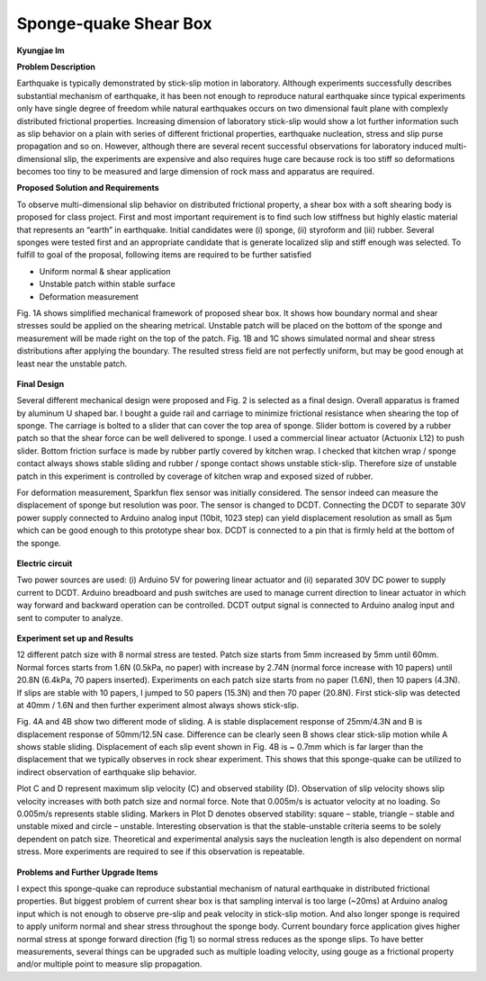 .. _KJ Im 2016:

Sponge-quake Shear Box
======================
**Kyungjae Im**

**Problem Description**

Earthquake is typically demonstrated by stick-slip motion in laboratory. Although experiments successfully describes substantial mechanism of earthquake, it has been not enough to reproduce natural earthquake since typical experiments only have single degree of freedom while natural earthquakes occurs on two dimensional fault plane with complexly distributed frictional properties. Increasing dimension of laboratory stick-slip would show a lot further information such as slip behavior on a plain with series of different frictional properties, earthquake nucleation, stress and slip purse propagation and so on. However, although there are several recent successful observations for laboratory induced multi-dimensional slip, the experiments are expensive and also requires huge care because rock is too stiff so deformations becomes too tiny to be measured and large dimension of rock mass and apparatus are required.

**Proposed Solution and Requirements**

To observe multi-dimensional slip behavior on distributed frictional property, a shear box with a soft shearing body is proposed for class project. First and most important requirement is to find such low stiffness but highly elastic material that represents an “earth” in earthquake. Initial candidates were (i) sponge, (ii) styroform and (iii) rubber. Several sponges were tested first and an appropriate candidate that is generate localized slip and stiff enough was selected. 
To fulfill to goal of the proposal, following items are required to be further satisfied

•	Uniform normal & shear application

•	Unstable patch within stable surface

•	Deformation measurement

Fig. 1A shows simplified mechanical framework of proposed shear box. It shows how boundary normal and shear stresses sould be applied on the shearing metrical. Unstable patch will be placed on the bottom of the sponge and measurement will be made right on the top of the patch. Fig. 1B and 1C shows simulated normal and shear stress distributions after applying the boundary. The resulted stress field are not perfectly uniform, but may be good enough at least near the unstable patch.


.. figure:: image/pic1.png
  

**Final Design**

Several different mechanical design were proposed and Fig. 2 is selected as a final design. Overall apparatus is framed by aluminum U shaped bar. I bought a guide rail and carriage to minimize frictional resistance when shearing the top of sponge. The carriage is bolted to a slider that can cover the top area of sponge. Slider bottom is covered by a rubber patch so that the shear force can be well delivered to sponge. I used a commercial linear actuator (Actuonix L12) to push slider. Bottom friction surface is made by rubber partly covered by kitchen wrap. I checked that kitchen wrap / sponge contact always shows stable sliding and rubber / sponge contact shows unstable stick-slip. Therefore size of unstable patch in this experiment is controlled by coverage of kitchen wrap and exposed sized of rubber. 

For deformation measurement, Sparkfun flex sensor was initially considered. The sensor indeed can measure the displacement of sponge but resolution was poor. The sensor is changed to DCDT. Connecting the DCDT to separate 30V power supply connected to Arduino analog input (10bit, 1023 step) can yield displacement resolution as small as 5μm which can be good enough to this prototype shear box. DCDT is connected to a pin that is firmly held at the bottom of the sponge. 

.. figure:: images/ex_image.png
  :width: 300 px
  :alt: image of my awesome project
  :align: center
  
  
 
**Electric circuit**

Two power sources are used: (i) Arduino 5V for powering linear actuator and (ii) separated 30V DC power to supply current to DCDT. Arduino breadboard and push switches are used to manage current direction to linear actuator in which way forward and backward operation can be controlled. DCDT output signal is connected to Arduino analog input and sent to computer to analyze. 

.. figure:: images/ex_image.png
  :width: 300 px
  :alt: image of my awesome project
  :align: center


**Experiment set up and Results**

12 different patch size with 8 normal stress are tested. Patch size starts from 5mm increased by 5mm until 60mm. Normal forces starts from 1.6N (0.5kPa, no paper) with increase by 2.74N (normal force increase with 10 papers) until 20.8N (6.4kPa, 70 papers inserted). Experiments on each patch size starts from no paper (1.6N), then 10 papers (4.3N). If slips are stable with 10 papers, I jumped to 50 papers (15.3N) and then 70 paper (20.8N). First stick-slip was detected at 40mm / 1.6N and then further experiment almost always shows stick-slip. 

Fig. 4A and 4B show two different mode of sliding. A is stable displacement response of 25mm/4.3N and B is displacement response of 50mm/12.5N case. Difference can be clearly seen B shows clear stick-slip motion while A shows stable sliding. Displacement of each slip event shown in Fig. 4B is ~ 0.7mm which is far larger than the displacement that we typically observes in rock shear experiment. This shows that this sponge-quake can be utilized to indirect observation of earthquake slip behavior. 

Plot C and D represent maximum slip velocity (C) and observed stability (D). Observation of slip velocity shows slip velocity increases with both patch size and normal force. Note that 0.005m/s is actuator velocity at no loading. So 0.005m/s represents stable sliding. Markers in Plot D denotes observed stability: square – stable, triangle – stable and unstable mixed and circle – unstable. Interesting observation is that the stable-unstable criteria seems to be solely dependent on patch size. Theoretical and experimental analysis says the nucleation length is also dependent on normal stress. More experiments are required to see if this observation is repeatable. 

.. figure:: images/ex_image.png
  :width: 300 px
  :alt: image of my awesome project
  :align: center
  
**Problems and Further Upgrade Items**

I expect this sponge-quake can reproduce substantial mechanism of natural earthquake in distributed frictional properties. But biggest problem of current shear box is that sampling interval is too large (~20ms) at Arduino analog input which is not enough to observe pre-slip and peak velocity in stick-slip motion. And also longer sponge is required to apply uniform normal and shear stress throughout the sponge body. Current boundary force application gives higher normal stress at sponge forward direction (fig 1) so normal stress reduces as the sponge slips. To have better measurements, several things can be upgraded such as multiple loading velocity, using gouge as a frictional property and/or multiple point to measure slip propagation. 
